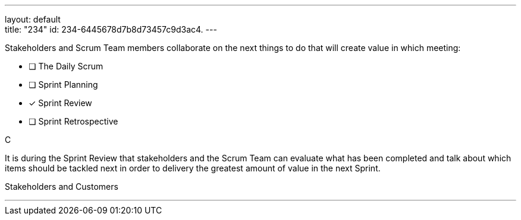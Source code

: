 ---
layout: default + 
title: "234"
id: 234-6445678d7b8d73457c9d3ac4.
---


[#question]


****

[#query]
--
Stakeholders and Scrum Team members collaborate on the next things to do that will create value in which meeting:
--

[#list]
--
* [ ] The Daily Scrum
* [ ] Sprint Planning
* [*] Sprint Review
* [ ] Sprint Retrospective

--
****

[#answer]
C

[#explanation]
--
It is during the Sprint Review that stakeholders and the Scrum Team can evaluate what has been completed and talk about which items should be tackled next in order to delivery the greatest amount of value in the next Sprint.
--

[#ka]
Stakeholders and Customers

'''

